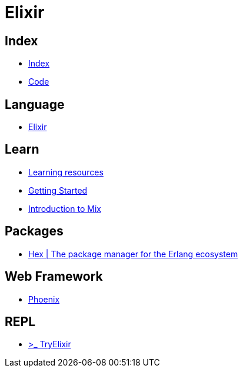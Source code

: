 = Elixir

== Index

- link:../index.adoc[Index]
- link:index.adoc[Code]

== Language

- link:http://elixir-lang.org/[Elixir]

== Learn

- link:http://elixir-lang.org/learning.html[Learning resources]
- link:http://elixir-lang.org/getting-started/introduction.html[Getting Started]
- link:https://elixir-lang.org/getting-started/mix-otp/introduction-to-mix.html[Introduction to Mix]

== Packages

- link:https://hex.pm/[Hex | The package manager for the Erlang ecosystem]

== Web Framework

- link:http://www.phoenixframework.org/[Phoenix]

== REPL

- link:http://tryelixir.online/[>_ TryElixir]
